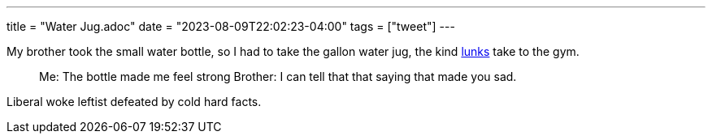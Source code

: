 ---
title = "Water Jug.adoc"
date = "2023-08-09T22:02:23-04:00"
tags = ["tweet"]
---

My brother took the small water bottle, so I had to take the gallon water jug, the kind https://www.urbandictionary.com/define.php?term=lunk[lunks] take to the gym.

> Me: The bottle made me feel strong
> Brother: I can tell that that saying that made you sad.

Liberal woke leftist defeated by cold hard facts.
